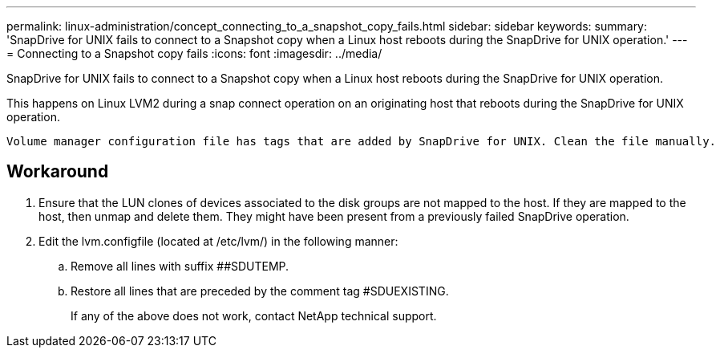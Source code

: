 ---
permalink: linux-administration/concept_connecting_to_a_snapshot_copy_fails.html
sidebar: sidebar
keywords: 
summary: 'SnapDrive for UNIX fails to connect to a Snapshot copy when a Linux host reboots during the SnapDrive for UNIX operation.'
---
= Connecting to a Snapshot copy fails
:icons: font
:imagesdir: ../media/

[.lead]
SnapDrive for UNIX fails to connect to a Snapshot copy when a Linux host reboots during the SnapDrive for UNIX operation.

This happens on Linux LVM2 during a snap connect operation on an originating host that reboots during the SnapDrive for UNIX operation.

----
Volume manager configuration file has tags that are added by SnapDrive for UNIX. Clean the file manually.
----

== Workaround

. Ensure that the LUN clones of devices associated to the disk groups are not mapped to the host. If they are mapped to the host, then unmap and delete them. They might have been present from a previously failed SnapDrive operation.
. Edit the lvm.configfile (located at /etc/lvm/) in the following manner:
 .. Remove all lines with suffix ##SDUTEMP.
 .. Restore all lines that are preceded by the comment tag #SDUEXISTING.
+
If any of the above does not work, contact NetApp technical support.
